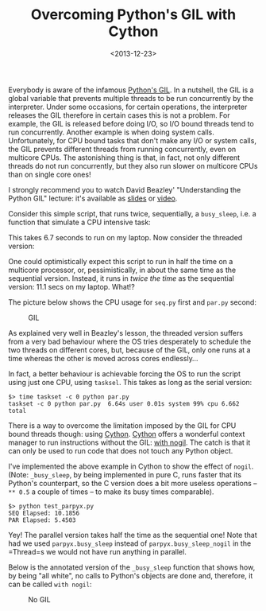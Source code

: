 #+TITLE: Overcoming Python's GIL with Cython

#+DATE: <2013-12-23>

Everybody is aware of the infamous [[https://wiki.python.org/moin/GlobalInterpreterLock][Python's GIL]]. In a nutshell, the GIL is a global variable that prevents multiple threads to be run concurrently by the interpreter. Under some occasions, for certain operations, the interpreter releases the GIL therefore in certain cases this is not a problem. For example, the GIL is released before doing I/O, so I/O bound threads tend to run concurrently. Another example is when doing system calls. Unfortunately, for CPU bound tasks that don't make any I/O or system calls, the GIL prevents different threads from running concurrently, even on multicore CPUs. The astonishing thing is that, in fact, not only different threads do not run concurrently, but they also run slower on multicore CPUs than on single core ones!

I strongly recommend you to watch David Beazley' "Understanding the Python GIL" lecture: it's available as [[http://www.dabeaz.com/python/UnderstandingGIL.pdf][slides]] or [[http://www.youtube.com/watch?v=ph374fJqFPE][video]].

Consider this simple script, that runs twice, sequentially, a =busy_sleep=, i.e. a function that simulate a CPU intensive task:

#+BEGIN_EXPORT html
  <script src="https://gist.github.com/8098030.js?file=seq.py"></script>
#+END_EXPORT

This takes 6.7 seconds to run on my laptop. Now consider the threaded version:

#+BEGIN_EXPORT html
  <script src="https://gist.github.com/8098030.js?file=par.py"></script>
#+END_EXPORT

One could optimistically expect this script to run in half the time on a multicore processor, or, pessimistically, in about the same time as the sequential version. Instead, it runs in /twice the time/ as the sequential version: 11.1 secs on my laptop. What!?

The picture below shows the CPU usage for =seq.py= first and =par.py= second:

#+CAPTION: GIL
[[./img/gil.png]]

As explained very well in Beazley's lesson, the threaded version suffers from a very bad behaviour where the OS tries desperately to schedule the two threads on different cores, but, because of the GIL, only one runs at a time whereas the other is moved across cores endlessly...

In fact, a better behaviour is achievable forcing the OS to run the script using just one CPU, using =tasksel=. This takes as long as the serial version:

#+BEGIN_SRC shell
    $> time taskset -c 0 python par.py
    taskset -c 0 python par.py  6.64s user 0.01s system 99% cpu 6.662 total
#+END_SRC

There is a way to overcome the limitation imposed by the GIL for CPU bound threads though: using [[http://docs.cython.org/index.html][Cython]]. [[http://docs.cython.org/index.html][Cython]] offers a wonderful context manager to run instructions without the GIL: [[http://docs.cython.org/src/userguide/external_C_code.html?highlight=nogil#acquiring-and-releasing-the-gil][with nogil]]. The catch is that it can only be used to run code that does not touch any Python object.

I've implemented the above example in Cython to show the effect of =nogil=. (Note: =_busy_sleep=, by being implemented in pure C, runs faster that its Python's counterpart, so the C version does a bit more useless operations -- =** 0.5= a couple of times -- to make its busy times comparable).

#+BEGIN_EXPORT html
  <script src="https://gist.github.com/8098030.js?file=parpyx.pyx"></script>
  <script src="https://gist.github.com/8098030.js?file=test_parpyx.py"></script>
#+END_EXPORT

#+BEGIN_SRC shell
    $> python test_parpyx.py
    SEQ Elapsed: 10.1856
    PAR Elapsed: 5.4503
#+END_SRC

Yey! The parallel version takes half the time as the sequential one! Note that had we used =parpyx.busy_sleep= instead of =parpyx.busy_sleep_nogil= in the =Thread=s we would not have run anything in parallel.

Below is the annotated version of the =_busy_sleep= function that shows how, by being "all white", no calls to Python's objects are done and, therefore, it can be called =with nogil=:

#+CAPTION: No GIL
[[./img/gil_cython.png]]
